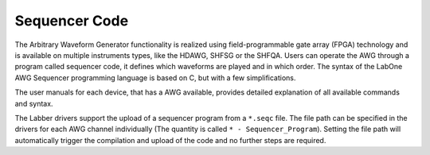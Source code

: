 Sequencer Code
===============

The Arbitrary Waveform Generator functionality is realized using field-programmable
gate array (FPGA) technology and is available on multiple instruments types, like
the HDAWG, SHFSG or the SHFQA. Users can operate the AWG through a program called
sequencer code, it defines which waveforms are played and in which order. The
syntax of the LabOne AWG Sequencer programming language is based on C, but with
a few simplifications.

The user manuals for each device, that has a AWG available, provides detailed
explanation of all available commands and syntax.

The Labber drivers support the upload of a sequencer program from a ``*.seqc`` file.
The file path can be specified in the drivers for each AWG channel individually
(The quantity is called ``* - Sequencer_Program``).
Setting the file path will automatically trigger the compilation and upload of
the code and no further steps are required.

